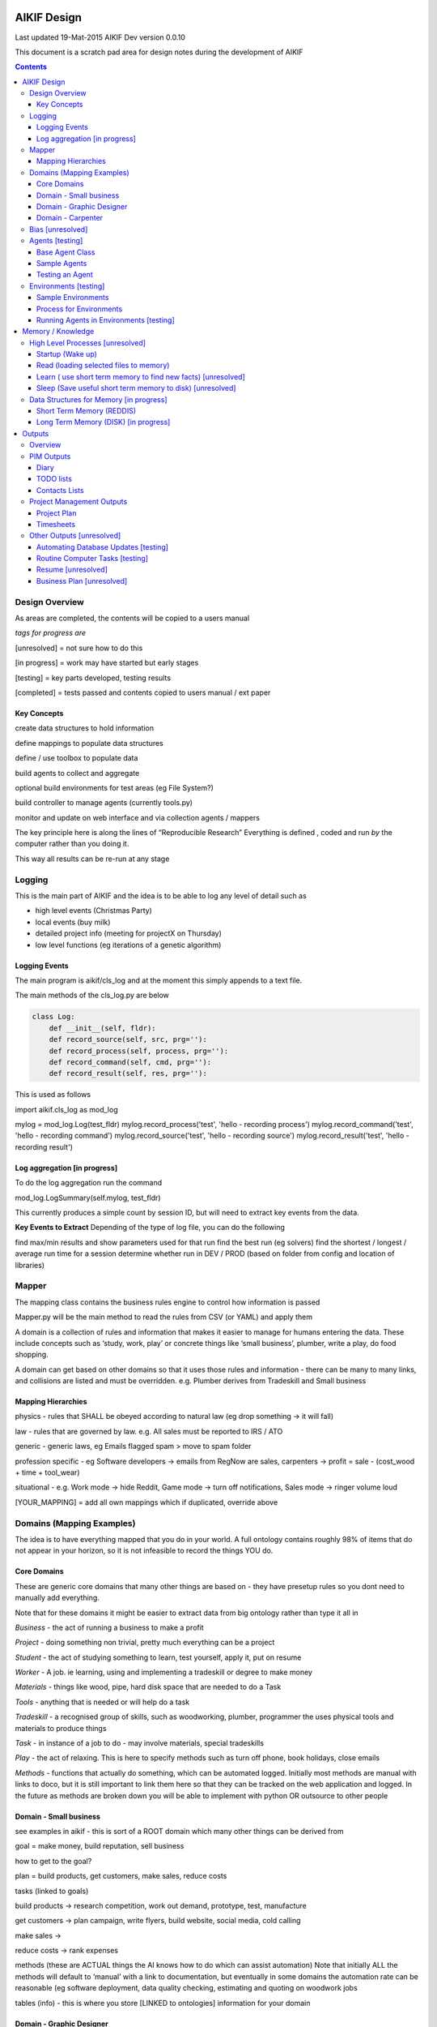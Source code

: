====================
 AIKIF Design
====================
Last updated 19-Mat-2015
AIKIF Dev version 0.0.10

This document is a scratch pad area for design notes during the development of AIKIF

.. contents::

Design Overview
---------------


As areas are completed, the contents will be copied to a users manual

*tags for progress are*

[unresolved]  = not sure how to do this

[in progress] = work may have started but early stages

[testing]     = key parts developed, testing results

[completed]   = tests passed and contents copied to users manual / ext paper




Key Concepts
``````````````


create data structures to hold information

define mappings to populate data structures

define / use toolbox to populate data

build agents to collect and aggregate

optional build environments for test areas  (eg File System?)

build controller to manage agents (currently tools.py)

monitor and update on web interface and via collection agents / mappers


The key principle here is along the lines of “Reproducible Research”
Everything is defined , coded and run *by* the computer rather than you doing it.

This way all results can be re-run at any stage



Logging
--------
This is the main part of AIKIF and the idea is to be able to log any level of detail such as

- high level events (Christmas Party)

- local events (buy milk)

- detailed project info (meeting for projectX on Thursday)

- low level functions (eg iterations of a genetic algorithm)

Logging Events
``````````````
The main program is aikif/cls_log and at the moment this simply appends to a text file.


The main methods of the cls_log.py are below

.. code:: python

    class Log:
        def __init__(self, fldr):
        def record_source(self, src, prg=''):
        def record_process(self, process, prg=''):
        def record_command(self, cmd, prg=''):
        def record_result(self, res, prg=''):

This is used as follows

.. code:: python

import aikif.cls_log as mod_log

mylog = mod_log.Log(test_fldr)
mylog.record_process('test', 'hello - recording process')
mylog.record_command('test', 'hello - recording command')
mylog.record_source('test', 'hello - recording source')
mylog.record_result('test', 'hello - recording result')



Log aggregation [in progress]
``````````````
To do the log aggregation run the command

.. code:: python

mod_log.LogSummary(self.mylog, test_fldr)

This currently produces a simple count by session ID, but will need to extract key events from the data.

**Key Events to Extract**
Depending of the type of log file, you can do the following

find max/min results and show parameters used for that run
find the best run (eg solvers)
find the shortest / longest / average run time for a session
determine whether run in DEV / PROD (based on folder from config and location of libraries)


Mapper 
---------------
The mapping class contains the business rules engine to control how information is passed

Mapper.py will be the main method to read the rules from CSV (or YAML) and apply them

A domain is a collection of rules and information that makes it easier to manage for humans entering the data. These include concepts such as ‘study, work, play’ or concrete things like ‘small business’, plumber, write a play, do food shopping.

A domain can get based on other domains so that it uses those rules and information - there can be many to many links, and collisions are listed and must be overridden. e.g. Plumber derives from Tradeskill and Small business



Mapping Hierarchies
``````````````
physics - rules that SHALL be obeyed according to natural law (eg drop something -> it will fall)

law - rules that are governed by law. e.g. All sales must be reported to IRS / ATO

generic - generic laws, eg Emails flagged spam > move to spam folder

profession specific - eg Software developers -> emails from RegNow are sales, carpenters -> profit = sale - (cost_wood + time + tool_wear)

situational - e.g. Work mode -> hide Reddit, Game mode -> turn off notifications, Sales mode -> ringer volume loud

[YOUR_MAPPING] = add all own mappings which if duplicated, override above

Domains (Mapping Examples)
------------------------------
The idea is to have everything mapped that you do in your world. A full ontology contains roughly 98% of items that do not appear in your horizon, so it is not infeasible to record the things YOU do.

Core Domains
``````````````
These are generic core domains that many other things are based on - they have presetup rules so you dont need to manually add everything.

Note that for these domains it might be easier to extract data from big ontology rather than type it all in

*Business* - the act of running a business to make a profit

*Project* - doing something non trivial, pretty much everything can be a project

*Student* - the act of studying something to learn, test yourself, apply it, put on resume

*Worker* - A job. ie learning, using and implementing a tradeskill or degree to make money

*Materials* - things like wood, pipe, hard disk space that are needed to do a Task

*Tools* - anything that is needed or will help do a task

*Tradeskill* - a recognised group of skills, such as woodworking, plumber, programmer the uses physical tools and materials to produce things

*Task* - in instance of a job to do - may involve materials, special tradeskills

*Play* - the act of relaxing. This is here to specify methods such as turn off phone, book holidays, close emails

*Methods* - functions that actually do something, which can be automated logged. Initially most methods are manual with links to doco, but it is still important to link them here so that they can be tracked on the web application and logged. In the future as methods are broken down you will be able to implement with python OR outsource to other people

Domain - Small business
``````````````
see examples in aikif - this is sort of a ROOT domain which many other things can be derived from

goal = make money, build reputation, sell business

how to get to the goal?

plan = build products, get customers, make sales, reduce costs

tasks (linked to goals)

build products -> research competition, work out demand, prototype, test, manufacture

get customers -> plan campaign, write flyers, build website, social media, cold calling

make sales ->

reduce costs -> rank expenses


methods (these are ACTUAL things the AI knows how to do which can assist automation)
Note that initially ALL the methods will default to ‘manual’ with a link to documentation, but eventually in some domains the automation rate can be reasonable (eg software deployment, data quality checking, estimating and quoting on woodwork jobs


tables (info) - this is where you store [LINKED to ontologies] information for your domain

Domain - Graphic Designer
``````````````
derives from small business

derives from artist

Domain - Carpenter
``````````````
derives from small business

derives from tradeskill


Bias [unresolved]
------------------------------
The Bias network has weightings based on sources which determine the probable accuracy of the source data

BIAS Sources

How should the sources of data be mapped / ranked?

Should there be a bias network for all people or groups of people

If groups - who decides on the group boundaries


Agents [testing]
------------------------------
Agents are run to do collection and aggregation of source data and can be used to manage any external process (ie call your own software)



Base Agent Class
``````````````

The base agent code has the following methods

.. code:: python

    class Agent(object):
        """
        Class for Agents in AIKIF, all agents base class this
        """
        def __init__(self, name='',  fldr='', running=False):
        def __str__(self):
        def start(self):
        def do_your_job(self):
        def stop(self):
        def check_status(self):
        def report(self):

You need to subclass the methods do_your_job and optionally others such as check_status



Sample Agents
``````````````

The explore agent looks like the following

.. code:: python

    class ExploreAgent(agt.Agent):
        """
        agent that explores a world (2D grid)
        """
        def __init__(self, name,  fldr, running, LOG_LEVEL):
            agt.Agent.__init__(self, name,  fldr, running)
            self.LOG_LEVEL = LOG_LEVEL
            self.num_steps = 0
            self.num_climbs = 0

        def set_world(self, grd, start_y, start_x, y, x):
            """
            tell the agent to move to location y,x
            """
        def do_your_job(self, *arg):
    # code to actually do stuff

        def show_status(self):
        # code to show agent status


Testing an Agent
``````````````
The following code shows how to start and stop agents

.. code:: python

    myAgent = Agent('TEST Agent', os.getcwd(), True)  # auto run immediately
    manualAgent = Agent('manual', os.getcwd(), False)  # initialises in stopped status
    manualAgent.start()
    manualAgent.stop()
    print(manualAgent.check_status())
    print(manualAgent.report())





Environments [testing]
------------------------------
This is a data structure / parameter set which allows agents to run in worlds

They contain methods to self generate randomly so you can create a set of worlds with different layouts / parameters and simulate the agents running in them.


Sample Environments
``````````````

 - Location based (see World example)
This is a simple grid world used to generate a random terrain to allow agents to explore it.

It has no functionality apart from generating itself from random data, loading and saving maps



- Parameter based (see Happiness example)
This is a toy sample and does not have an actual structure for the environment - it is simple a set of parameters used to see how “happy” types of people would be in that instance of the world.



Process for Environments
``````````````
As part of the environment module there can be one or many helper classes for the environment and these are setup to run agents or simulations in the world.

In the World.py environment here is a  WorldSimulation class which takes a World object and a list of agents (of type Agent) and needs a *run* method to allow the agents to interact with the world

.. code:: python

    class WorldSimulation(object):
        """
        takes a world object and number of agents, objects
        and runs a simulation

        """
        def __init__(self, cls_world, agent_list, LOG_LEVEL):
            self.world = cls_world
            self.agent_list = agent_list
            self.LOG_LEVEL = LOG_LEVEL

        def run(self, num_runs, show_trails, log_file_base):
            """
            Run each agent in the world for 'num_runs' iterations
            Optionally saves grid results to file if base name is
            passed to method.
            """

It is not required to have a class [YourWorld]Simulation() as part of the environment but it makes it simpler to manage the process.

Running Agents in Environments [testing]
``````````````

An environment can be used as follows:

.. code:: python

    # see - aikif.examples.world_generator.py
    import aikif.environments.worlds as my_world
    import aikif.agents.explore.agent_explore_grid as agt

    myWorld = my_world.World( height, width, ['.','X','#'])
    myWorld.build_random( num_seeds, perc_land, perc_sea, perc_blocked)
    agt_list = []
    for agt_num in range(0,num_agents):
        ag = agt.ExploreAgent( 'exploring_agent' + str(agt_num),  log_folder, False, LOG_LEVEL)
        start_y, start_x = myWorld.grd.find_safe_starting_point()
        ag.set_world(myWorld.grd, start_y, start_x, target_coords[0], target_coords[1])
        agt_list.append(ag)
    sim = my_world.WorldSimulation(myWorld, agt_list, LOG_LEVEL)
    sim.run(iterations, 'Y', log_folder + '\\agt_run')
    sim.world.grd.save('test_world_traversed.txt')


===================
Memory / Knowledge
===================

This section has thoughts (not yet implemented) on how to handle memory and transfer of knowledge from information and raw data.

High Level Processes  [unresolved]
-----------------------------

Startup (Wake up)
``````````````
identify context
check self - folders
load last short term memory

Read (loading selected files to memory)
``````````````
load short term memory from disk cache to reddis


Learn ( use short term memory to find new facts) [unresolved]
``````````````
how to decide what memory is useful?

might leave this out - getting out of scope here. The goal of AIKIF it to provide data structures and processes to manage information, not to actually learn.



Sleep (Save useful short term memory to disk) [unresolved]
``````````````
When the sleep function is called this saves data in reddis to disk.

What is defined as useful
list of tasks done during day
location of all files, including temp files
meaning / aggregate result of day
KEY parts from logfiles (any peaks, max/min, patterns)

What is defined as not useful
- duplicate raw data from temporary files


Data Structures for Memory [in progress]
-----------------------------

Short Term Memory (REDDIS)
``````````````
Mapper list
knowledge table
ref tables
goals


Long Term Memory (DISK) [in progress]
``````````````
RDF Files
CSV files
Databases


==============
Outputs
==============

What can you automatically create when you have all this information and meta data stored in AIKIF?

Overview
-------------

This section describes how various outputs are generated - see AIKIF_requirements.rst for full list of requirements



PIM Outputs
---------------------

Diary
``````````````
Looks at the events logs

groups by 15 minute intervals

uses context to identify location

aggregates and adds diary entries to new table
5/5/2015 - 10am 2hrs, Meeting with John about design
7/7/2015 -  2pm 30min, released AIKIF v0.0.12 to pypi

TODO lists
``````````````
shows tasks for you (or team member) for all projects with priority

can include estimations and suggested sequence (if you use the ai_search.py planner)

Contacts Lists
``````````````
toolbox method to read emails, phone, document lists of contacts

agent to get distinct names / emails / nicknames and add to list of alias

build contacts database

updates are kept as new datasets, so database can be reproduced



Project Management Outputs
-------------------------------

Project Plan
``````````````
shows the proposed list of tasks in order for any project


Timesheets
``````````````
Looks at the events logs

groups by 15 minute intervals

uses project mappings to identify projects



Other Outputs [unresolved]
--------------------------

Automating Database Updates [testing]
``````````````
"Add country region from UN database to our customer address dimension"

- find agent - looks for data table on regions with countries
- toolbox to download and save data
- mapping to update dimension based on UN data
- schedule to do routine updates

(AND - it should generate ALL of this automatically, allow you to review, then just do it)

Routine Computer Tasks [testing]
``````````````

"Backup my working documents to the server each week"
- agent to find working doc folder (needs to be a MAPPING set of rules)
	- if file modified date less than week old, backup folder TREE
	- if folder NAME == project_NAME then backup folder TREE



Resume [unresolved]
````````````````````````

  - list of events where you worked
  - list of courses online you did
  - high level summary of study plan
  - employement contacts

You can also run tasks such as "Tailor my resume for [work_type]” which shows those work experiences first where overlaps occur




Business Plan [unresolved]
`````````````````````````````

"Prepare a business plan to sell 'bling' software"
This is an example of template driven plans with good naming conventions
- NLP to find what 'bling' means in ontology
- agent to create marketing stuff around bling (sales . demand . samples of advertys from google ads)
- finance app estimates cost to build
- show profit and loss
- prepares full business plan


